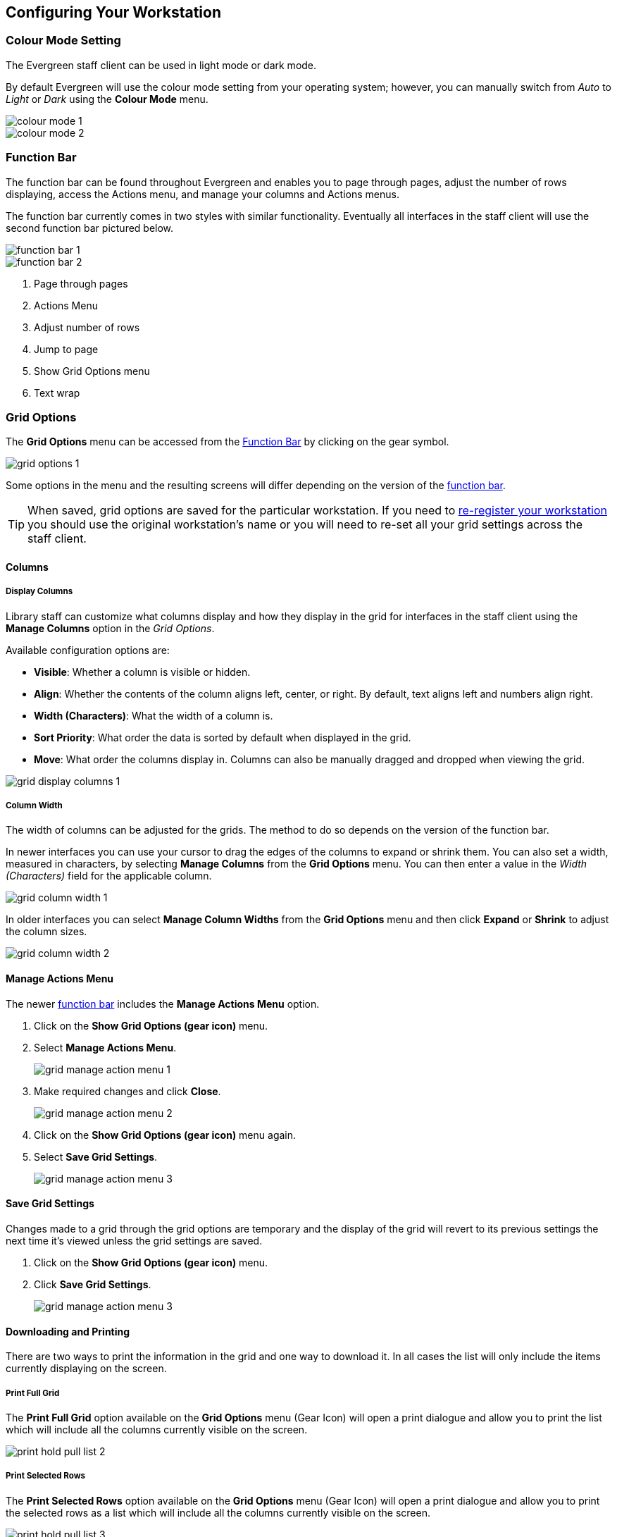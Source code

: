 Configuring Your Workstation
----------------------------

Colour Mode Setting
~~~~~~~~~~~~~~~~~~~

The Evergreen staff client can be used in light mode or dark mode.

By default Evergreen will use the colour mode setting from your operating system; however,
you can manually switch from _Auto_ to _Light_ or _Dark_ using the *Colour Mode* menu.

image::images/intro/colour-mode-1.png[]

image::images/intro/colour-mode-2.png[]


Function Bar
~~~~~~~~~~~~
(((Function Bar)))

The function bar can be found throughout Evergreen and enables you to page through pages,
adjust the number of rows displaying, access the Actions menu, and manage your columns and Actions menus.

The function bar currently comes in two styles with similar functionality.  Eventually all
interfaces in the staff client will use the second function bar pictured below.

image::images/intro/function-bar-1.png[]

image::images/intro/function-bar-2.png[]

. Page through pages
. Actions Menu
. Adjust number of rows
. Jump to page
. Show Grid Options menu
. Text wrap

Grid Options
~~~~~~~~~~~~

The *Grid Options* menu can be accessed from the xref:_function_bar[Function Bar] by clicking 
on the gear symbol.

image::images/intro/grid-options-1.png[]

Some options in the menu and the resulting screens will differ depending on the 
version of the xref:_function_bar[function bar].

[TIP]
=====
When saved, grid options are saved for the particular workstation. If you need
to xref:_registering_a_staff_workstation[re-register your workstation] you should use 
the original workstation's name or you will need to re-set all your grid settings across
 the staff client.
=====


Columns
^^^^^^^
(((Column Configuration)))

Display Columns
+++++++++++++++

Library staff can customize what columns display and how they display in the grid 
for interfaces in the staff client using the *Manage Columns* option in the _Grid Options_. 

Available configuration options are:

* *Visible*: Whether a column is visible or hidden.
* *Align*: Whether the contents of the column aligns left, center, or right.  By default, text
aligns left and numbers align right.
* *Width (Characters)*: What the width of a column is.
* *Sort Priority*: What order the data is sorted by default when displayed in the grid.
* *Move*: What order the columns display in.  Columns can also be manually dragged and dropped
 when viewing the grid.

image::images/intro/grid-display-columns-1.png[]


Column Width
++++++++++++

The width of columns can be adjusted for the grids.  The method to do so depends on the 
version of the function bar.

In newer interfaces you can use your cursor to drag the edges of the columns to expand or
shrink them. You can also set a width, measured in characters, by selecting *Manage Columns*
from the *Grid Options* menu. You can then enter a value in the _Width (Characters)_ field
for the applicable column.

image::images/intro/grid-column-width-1.png[]

In older interfaces you can select *Manage Column Widths* from the *Grid Options* menu and
then click *Expand* or *Shrink* to adjust the column sizes.

image::images/intro/grid-column-width-2.png[]


Manage Actions Menu
^^^^^^^^^^^^^^^^^^^
(((Manage Actions Menu)))
(((Actions Menu)))


The newer xref:_function_bar[function bar] includes the *Manage Actions Menu* option.

. Click on the *Show Grid Options (gear icon)* menu.
. Select *Manage Actions Menu*.
+
image:images/intro/grid-manage-action-menu-1.png[scaledwidth="75%"]
+
. Make required changes and click *Close*.
+
image:images/intro/grid-manage-action-menu-2.png[scaledwidth="75%"]
+
. Click on the *Show Grid Options (gear icon)* menu again.
. Select *Save Grid Settings*.
+
image::images/intro/grid-manage-action-menu-3.png[]

Save Grid Settings
^^^^^^^^^^^^^^^^^^

Changes made to a grid through the grid options are temporary and the display of the 
grid will revert to its previous settings the next time it's viewed unless the grid 
settings are saved.

. Click on the *Show Grid Options (gear icon)* menu.
. Click *Save Grid Settings*.
+
image::images/intro/grid-manage-action-menu-3.png[]


Downloading and Printing
^^^^^^^^^^^^^^^^^^^^^^^^

There are two ways to print the information in the grid and one way to download it.  In all
cases the list will only include the items currently displaying on the screen.

Print Full Grid
+++++++++++++++

The *Print Full Grid* option available on the *Grid Options* menu (Gear Icon) will open a print dialogue and 
allow you to print the list which will include all the columns currently visible on the screen. 

image:images/circ/print-hold-pull-list-2.png[scaledwidth="75%"]

Print Selected Rows
+++++++++++++++++++

The *Print Selected Rows* option available on the *Grid Options* menu (Gear Icon) will open a print dialogue and 
allow you to print the selected rows as a list which will include all the columns currently visible 
on the screen. 

image:images/circ/print-hold-pull-list-3.png[scaledwidth="75%"]

Download Full CSV
+++++++++++++++++

The *Download Full CSV* option available on the *Grid Options* menu (Gear Icon) will download a CSV file 
which will include all the columns currently visible on the screen. 

image:images/circ/download-hold-pull-list-1.png[scaledwidth="75%"]


Library Selector
~~~~~~~~~~~~~~~~
(((Library Selector)))

Some interfaces include a library selector that enables staff to set the scope for the interface.

There are currently several styles of the library selector.  

The library selector in newer interfaces shows the full names of the library if 
xref:_include_full_library_names_in_library_selector[full names are enabled].

Where applicable *Ancestor* and *Descendants* checkboxes are included.  Multi-branch libraries can set
the library to their system and then check the *Descendants* checkbox to include all of their branches.

image::images/intro/library-selector-1.png[]

The library selector in older interfaces only shows the library shortcode.  This older style
of library selector will be phased out as future updates to Evergreen replace the older interfaces.

image::images/intro/library-selector-2.png[]


Filters
~~~~~~~
(((Filters)))

Some interfaces include filters that enable staff to filter the available rows in the grid.

image::images/intro/filters-1.png[]

Depending on the data in the field the filters will either allow you to filter on Any/Yes/No
 or the text values.

image::images/intro/filters-2.png[]


image::images/intro/filters-3.png[]

When a column is filtered it will display with an edit icon. Clicking on that icon 
enables you to change the value of the filter. Filters can be removed individually per 
column by clearing the filter or all filters can be removed at once using the 
*Remove Filters* button.

image::images/intro/filters-4.png[]

[NOTE]
======

Some interfaces, such as the xref:_shelving_location_editor[Shelving Location Editor],
have default filters applied.  The Shelving Location Editor has the filter for 
_Is Deleted_ set to _No_ so that deleted shelving locations do not display by default.

image::images/intro/filters-5.png[]

======

Workstation Administration
~~~~~~~~~~~~~~~~~~~~~~~~~~
[[getting-started-workstation-administration]]

Workstation specific information can be set by going to *Administration -> Workstation*.

Here staff can:

* xref:_registered_workstations[register additional workstations]
* xref:_printer_settings[configure printer settings]
* xref:_print_templates[customize receipt printer templates]
* xref:_stored_preferences[view and remove stored preferences]
* xref:_print_service_hatch[view information about Hatch]
* xref:_tests[run latency tests]
* xref:_disable_sounds[disable and test sounds for the staff client]
* xref:_library_selector_shows_combined_names[set the library selector to include the full name of libraries]

Staff should not use the search preferences settings found in Workstation Administration.  Instead
search preferences should be set from within the staff catalogue.  See xref:_search_preferences[].
